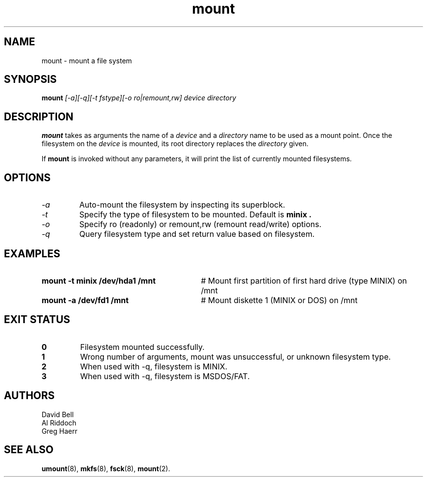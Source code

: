 .TH mount 8
.SH NAME
mount \- mount a file system
.SH SYNOPSIS
.B mount
.I
[\-a][\-q][\-t fstype][\-o ro|remount,rw] device directory
.SH DESCRIPTION
.BR mount
takes as arguments the name of a 
.I device
and a 
.I directory
name to be used as a mount point. Once the filesystem on the
.I device
is mounted, its root directory replaces the 
.I directory 
given.
.PP
If \fBmount\fP is invoked without any parameters, it will print the list of
currently mounted filesystems.
.SH OPTIONS
.TP
.I "-a"
Auto-mount the filesystem by inspecting its superblock.
.TP
.I "-t"
Specify the type of filesystem to be mounted. Default is
.B minix .
.TP
.I "-o"
Specify ro (readonly) or remount,rw (remount read/write) options.
.TP
.I "-q"
Query filesystem type and set return value based on filesystem.
.SH EXAMPLES
.TP 30
.B mount \-t minix /dev/hda1 /mnt
# Mount first partition of first hard drive (type MINIX) on /mnt
.TP 30
.B mount \-a /dev/fd1 /mnt
# Mount diskette 1 (MINIX or DOS) on /mnt
.LP
.SH EXIT STATUS
.TP
.B 0
Filesystem mounted successfully.
.TP
.B 1
Wrong number of arguments, mount was unsuccessful, or unknown filesystem type.
.TP
.B 2
When used with \-q, filesystem is MINIX.
.TP
.B 3
When used with \-q, filesystem is MSDOS/FAT.
.SH AUTHORS
David Bell
.br
Al Riddoch
.br
Greg Haerr
.SH SEE ALSO
.BR umount (8),
.BR mkfs (8),
.BR fsck (8),
.BR mount (2).
